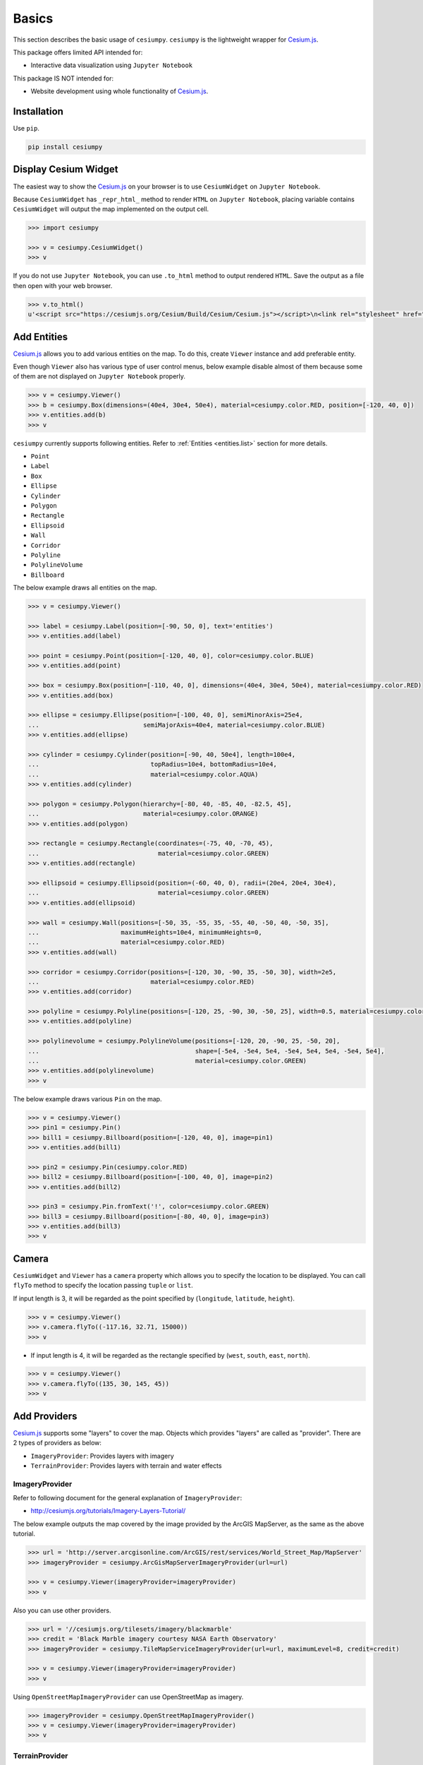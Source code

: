 Basics
======

This section describes the basic usage of ``cesiumpy``. ``cesiumpy`` is the lightweight
wrapper for `Cesium.js <http://cesiumjs.org/>`_.

This package offers limited API intended for:

- Interactive data visualization using ``Jupyter Notebook``

This package IS NOT intended for:

- Website development using whole functionality of `Cesium.js <http://cesiumjs.org/>`_.

Installation
------------

Use ``pip``.

.. code-block:: sh

  pip install cesiumpy


Display Cesium Widget
---------------------

The easiest way to show the `Cesium.js <http://cesiumjs.org/>`_ on your browser is to use ``CesiumWidget`` on ``Jupyter Notebook``.

Because ``CesiumWidget`` has ``_repr_html_`` method to render ``HTML`` on ``Jupyter Notebook``,
placing variable contains ``CesiumWidget`` will output the map implemented on the output cell.

.. code-block:: python

  >>> import cesiumpy

  >>> v = cesiumpy.CesiumWidget()
  >>> v

.. image:: ./_static/widget01.png

If you do not use ``Jupyter Notebook``, you can use ``.to_html`` method to output rendered ``HTML``.
Save the output as a file then open with your web browser.

.. code-block:: python

  >>> v.to_html()
  u'<script src="https://cesiumjs.org/Cesium/Build/Cesium/Cesium.js"></script>\n<link rel="stylesheet" href="http://cesiumjs.org/Cesium/Build/CesiumUnminified/Widgets/CesiumWidget/CesiumWidget.css" type="text/css">\n<div id="container-4344218320" style="width:100%; height:100%;"><div>\n<script type="text/javascript">\n  var widget = new Cesium.CesiumWidget("container-4344218320");\n</script>'


Add Entities
------------

`Cesium.js <http://cesiumjs.org/>`_ allows you to add various entities on the map. To do this, create ``Viewer`` instance and add preferable entity.

Even though ``Viewer`` also has various type of user control menus, below example disable almost of them because some of them are not displayed on ``Jupyter Notebook`` properly.

.. code-block:: python

  >>> v = cesiumpy.Viewer()
  >>> b = cesiumpy.Box(dimensions=(40e4, 30e4, 50e4), material=cesiumpy.color.RED, position=[-120, 40, 0])
  >>> v.entities.add(b)
  >>> v

.. image:: ./_static/viewer01.png

``cesiumpy`` currently supports following entities. Refer to :ref:`Entities <entities.list>` section for more details.

- ``Point``
- ``Label``
- ``Box``
- ``Ellipse``
- ``Cylinder``
- ``Polygon``
- ``Rectangle``
- ``Ellipsoid``
- ``Wall``
- ``Corridor``
- ``Polyline``
- ``PolylineVolume``
- ``Billboard``

The below example draws all entities on the map.

.. code-block:: python

  >>> v = cesiumpy.Viewer()

  >>> label = cesiumpy.Label(position=[-90, 50, 0], text='entities')
  >>> v.entities.add(label)

  >>> point = cesiumpy.Point(position=[-120, 40, 0], color=cesiumpy.color.BLUE)
  >>> v.entities.add(point)

  >>> box = cesiumpy.Box(position=[-110, 40, 0], dimensions=(40e4, 30e4, 50e4), material=cesiumpy.color.RED)
  >>> v.entities.add(box)

  >>> ellipse = cesiumpy.Ellipse(position=[-100, 40, 0], semiMinorAxis=25e4,
  ...                            semiMajorAxis=40e4, material=cesiumpy.color.BLUE)
  >>> v.entities.add(ellipse)

  >>> cylinder = cesiumpy.Cylinder(position=[-90, 40, 50e4], length=100e4,
  ...                              topRadius=10e4, bottomRadius=10e4,
  ...                              material=cesiumpy.color.AQUA)
  >>> v.entities.add(cylinder)

  >>> polygon = cesiumpy.Polygon(hierarchy=[-80, 40, -85, 40, -82.5, 45],
  ...                            material=cesiumpy.color.ORANGE)
  >>> v.entities.add(polygon)

  >>> rectangle = cesiumpy.Rectangle(coordinates=(-75, 40, -70, 45),
  ...                                material=cesiumpy.color.GREEN)
  >>> v.entities.add(rectangle)

  >>> ellipsoid = cesiumpy.Ellipsoid(position=(-60, 40, 0), radii=(20e4, 20e4, 30e4),
  ...                                material=cesiumpy.color.GREEN)
  >>> v.entities.add(ellipsoid)

  >>> wall = cesiumpy.Wall(positions=[-50, 35, -55, 35, -55, 40, -50, 40, -50, 35],
  ...                      maximumHeights=10e4, minimumHeights=0,
  ...                      material=cesiumpy.color.RED)
  >>> v.entities.add(wall)

  >>> corridor = cesiumpy.Corridor(positions=[-120, 30, -90, 35, -50, 30], width=2e5,
  ...                              material=cesiumpy.color.RED)
  >>> v.entities.add(corridor)

  >>> polyline = cesiumpy.Polyline(positions=[-120, 25, -90, 30, -50, 25], width=0.5, material=cesiumpy.color.BLUE)
  >>> v.entities.add(polyline)

  >>> polylinevolume = cesiumpy.PolylineVolume(positions=[-120, 20, -90, 25, -50, 20],
  ...                                          shape=[-5e4, -5e4, 5e4, -5e4, 5e4, 5e4, -5e4, 5e4],
  ...                                          material=cesiumpy.color.GREEN)
  >>> v.entities.add(polylinevolume)
  >>> v

.. image:: ./_static/viewer02.png

The below example draws various ``Pin`` on the map.

.. code-block:: python

  >>> v = cesiumpy.Viewer()
  >>> pin1 = cesiumpy.Pin()
  >>> bill1 = cesiumpy.Billboard(position=[-120, 40, 0], image=pin1)
  >>> v.entities.add(bill1)

  >>> pin2 = cesiumpy.Pin(cesiumpy.color.RED)
  >>> bill2 = cesiumpy.Billboard(position=[-100, 40, 0], image=pin2)
  >>> v.entities.add(bill2)

  >>> pin3 = cesiumpy.Pin.fromText('!', color=cesiumpy.color.GREEN)
  >>> bill3 = cesiumpy.Billboard(position=[-80, 40, 0], image=pin3)
  >>> v.entities.add(bill3)
  >>> v

.. image:: ./_static/viewer03.png

Camera
------

``CesiumWidget`` and ``Viewer`` has a ``camera`` property which allows you to
specify the location to be displayed. You can call ``flyTo`` method to specify
the location passing ``tuple`` or ``list``.

If input length is 3, it will be regarded as the point specified by (``longitude``, ``latitude``, ``height``).

.. code-block:: python

  >>> v = cesiumpy.Viewer()
  >>> v.camera.flyTo((-117.16, 32.71, 15000))
  >>> v

.. image:: ./_static/camera01.png

- If input length is 4, it will be regarded as the rectangle specified by (``west``, ``south``, ``east``, ``north``).

.. code-block:: python

  >>> v = cesiumpy.Viewer()
  >>> v.camera.flyTo((135, 30, 145, 45))
  >>> v

.. image:: ./_static/camera02.png

Add Providers
-------------

`Cesium.js <http://cesiumjs.org/>`_ supports some "layers" to cover the map. Objects which provides "layers" are called as "provider". There are 2 types of providers as below:

* ``ImageryProvider``: Provides layers with imagery
* ``TerrainProvider``: Provides layers with terrain and water effects

ImageryProvider
^^^^^^^^^^^^^^^

Refer to following document for the general explanation of ``ImageryProvider``:

- http://cesiumjs.org/tutorials/Imagery-Layers-Tutorial/

The below example outputs the map covered by the image provided by the ArcGIS MapServer,
as the same as the above tutorial.

.. code-block:: python

  >>> url = 'http://server.arcgisonline.com/ArcGIS/rest/services/World_Street_Map/MapServer'
  >>> imageryProvider = cesiumpy.ArcGisMapServerImageryProvider(url=url)

  >>> v = cesiumpy.Viewer(imageryProvider=imageryProvider)
  >>> v

.. image:: ./_static/imagery01.png

Also you can use other providers.

.. code-block:: python

  >>> url = '//cesiumjs.org/tilesets/imagery/blackmarble'
  >>> credit = 'Black Marble imagery courtesy NASA Earth Observatory'
  >>> imageryProvider = cesiumpy.TileMapServiceImageryProvider(url=url, maximumLevel=8, credit=credit)

  >>> v = cesiumpy.Viewer(imageryProvider=imageryProvider)
  >>> v

.. image:: ./_static/imagery02.png

Using ``OpenStreetMapImageryProvider`` can use OpenStreetMap as imagery.

.. code-block:: python

  >>> imageryProvider = cesiumpy.OpenStreetMapImageryProvider()
  >>> v = cesiumpy.Viewer(imageryProvider=imageryProvider)
  >>> v

.. image:: ./_static/imagery03.png

TerrainProvider
^^^^^^^^^^^^^^^

Refer to following document for the general explanation of ``TerrainProvider``:

- http://cesiumjs.org/tutorials/Terrain-Tutorial/

The below example outputs the map covered by the terrain provided by the Cesium Terrain Server,
as the same as the above tutorial.

.. code-block:: python

  >>> url = '//assets.agi.com/stk-terrain/world'
  >>> terrainProvider = cesiumpy.CesiumTerrainProvider(url=url)
  >>> v = cesiumpy.Viewer(terrainProvider=terrainProvider)
  >>> v

.. image:: ./_static/terrain01.png


Passing ``requestWaterMask=True`` enables water effects.

.. code-block:: python

  >>> terrainProvider = cesiumpy.CesiumTerrainProvider(url=url, requestWaterMask=True)
  >>> v = cesiumpy.Viewer(terrainProvider=terrainProvider)
  >>> v

.. image:: ./_static/terrain02.png

Geocoding
---------

`Cesium.js <http://cesiumjs.org/>`_ handles coordinates using numerics.

For convenience, ``cesiumpy`` automatically converts ``str`` input to coordinates
via geocoding. The geocoding function is internally provided by ``geopy``'s ``GoogleV3`` geocoder.

You can use ``str`` specifying location where you can use coordinates as below.

.. code-block:: python

  >>> viewer = cesiumpy.Viewer()
  >>> cyl = cesiumpy.Cylinder(position='Los Angeles', length=30000, topRadius=10000,
  ...                         bottomRadius=10000, material='AQUA')
  >>> v.entities.add(cyl)
  >>> v.camera.flyTo('Los Angeles')
  >>> v

.. image:: ./_static/geocoding01.png

